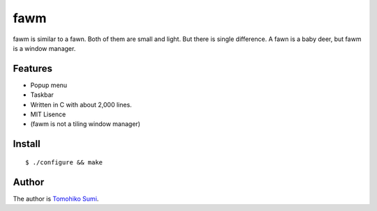 
fawm
****

fawm is similar to a fawn. Both of them are small and light. But there is single
difference. A fawn is a baby deer, but fawm is a window manager.

Features
========

* Popup menu
* Taskbar
* Written in C with about 2,000 lines.
* MIT Lisence
* (fawm is not a tiling window manager)

Install
=======

::

  $ ./configure && make

Author
======

The author is `Tomohiko Sumi <http://neko-daisuki.ddo.jp/~SumiTomohiko/>`_.

.. vim: tabstop=2 shiftwidth=2 expandtab softtabstop=2 filetype=rst
